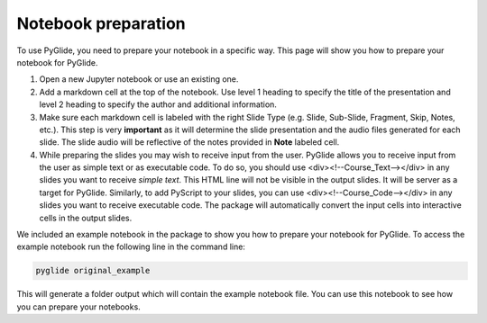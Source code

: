 Notebook preparation
====================
To use PyGlide, you need to prepare your notebook in a specific way. This page will show you how to prepare your notebook for PyGlide.

#. Open a new Jupyter notebook or use an existing one.
#. Add a markdown cell at the top of the notebook. Use level 1 heading to specify the title of the presentation and level 2 heading to specify the author and additional information.
#. Make sure each markdown cell is labeled with the right Slide Type (e.g. Slide, Sub-Slide, Fragment, Skip, Notes, etc.). This step is very **important** as it will determine the slide presentation and the audio files generated for each slide. The slide audio will be reflective of the notes provided in **Note** labeled cell.
#. While preparing the slides you may wish to receive input from the user. PyGlide allows you to receive input from the user as simple text or as executable code. To do so, you should use <div><!--Course_Text--></div> in any slides you want to receive *simple text*. This HTML line will not be visible in the output slides. It will be server as a target for PyGlide. Similarly, to add PyScript to your slides, you can use <div><!--Course_Code--></div> in any slides you want to receive executable code. The package will automatically convert the input cells into interactive cells in the output slides.


We included an example notebook in the package to show you how to prepare your notebook for PyGlide. To access the example notebook run the following line in the command line:

.. code-block:: bash

    pyglide original_example

This will generate a folder output which will contain the example notebook file. You can use this notebook to see how you can prepare your notebooks.